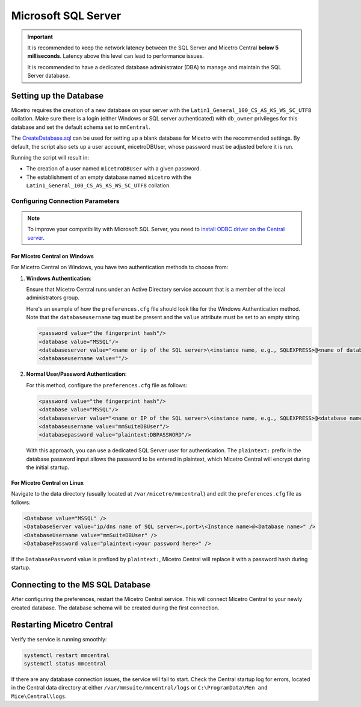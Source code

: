 .. meta::
   :description: Configuring Microsoft SQL Server as the database backend for Micetro
   :keywords: Microsoft SQL Server, Micetro, database, DDI database

.. _central-mssql:

Microsoft SQL Server
--------------------

.. important::
  It is recommended to keep the network latency between the SQL Server and Micetro Central **below 5 milliseconds**. Latency above this level can lead to performance issues.

  It is recommended to have a dedicated database administrator (DBA) to manage and maintain the SQL Server database.

Setting up the Database
^^^^^^^^^^^^^^^^^^^^^^^

Micetro requires the creation of a new database on your server with the ``Latin1_General_100_CS_AS_KS_WS_SC_UTF8`` collation. Make sure there is a login (either Windows or SQL server authenticated) with ``db_owner`` privileges for this database and set the default schema set to ``mmCentral``.

The `CreateDatabase.sql <https://github.com/menandmice/micetro_docs/blob/latest/scripts/CreateDatabase.sql>`_  can be used for setting up a blank database for Micetro with the recommended settings. By default, the script also sets up a user account, micetroDBUser, whose password must be adjusted before it is run. 

Running the script will result in:

* The creation of a user named ``micetroDBUser`` with a given password.
* The establishment of an empty database named ``micetro`` with the ``Latin1_General_100_CS_AS_KS_WS_SC_UTF8`` collation.


Configuring Connection Parameters
"""""""""""""""""""""""""""""""""
.. _central-mssql-windows:

.. note::
   To improve your compatibility with Microsoft SQL Server, you need to `install ODBC driver on the Central server <https://docs.microsoft.com/en-us/sql/connect/odbc/download-odbc-driver-for-sql-server?view=sql-server-ver15>`_.

For Micetro Central on Windows
********************************

For Micetro Central on Windows, you have two authentication methods to choose from:

1. **Windows Authentication**:
   
   Ensure that Micetro Central runs under an Active Directory service account that is a member of the local administrators group.

   Here's an example of how the ``preferences.cfg`` file should look like for the Windows Authentication method. Note that the ``databaseusername`` tag must be present and the ``value`` attribute must be set to an empty string.

   .. code-block::

     <password value="the fingerprint hash"/>
     <database value="MSSQL"/>
     <databaseserver value="<name or ip of the SQL server>\<instance name, e.g., SQLEXPRESS>@<name of database, e.g., mmsuite"/>
     <databaseusername value=""/>

2. **Normal User/Password Authentication**:

   For this method, configure the ``preferences.cfg`` file as follows:

   .. code-block::

     <password value="the fingerprint hash"/>
     <database value="MSSQL"/>
     <databaseserver value="<name or IP of the SQL server>\<instance name, e.g., SQLEXPRESS>@<database name, e.g., micetro"/>
     <databaseusername value="mmSuiteDBUser"/>
     <databasepassword value="plaintext:DBPASSWORD"/>

   With this approach, you can use a dedicated SQL Server user for authentication. The ``plaintext:`` prefix in the database password input allows the password to be entered in plaintext, which Micetro Central will encrypt during the initial startup.


For Micetro Central on Linux
******************************
Navigate to the data directory (usually located at ``/var/micetro/mmcentral``) and edit the ``preferences.cfg`` file as follows:

.. code-block::

  <Database value="MSSQL" />
  <DatabaseServer value="ip/dns name of SQL server><,port>\<Instance name>@<Database name>" />
  <DatabaseUsername value="mmSuiteDBUser" />
  <DatabasePassword value="plaintext:<your password here>" />


If the ``DatabasePassword`` value is prefixed by ``plaintext:``, Micetro Central will replace it with a password hash during startup.

Connecting to the MS SQL Database
^^^^^^^^^^^^^^^^^^^^^^^^^^^^^^^^^

After configuring the preferences, restart the Micetro Central service. This will connect Micetro Central to your newly created database. The database schema will be created during the first connection.

Restarting Micetro Central
^^^^^^^^^^^^^^^^^^^^^^^^^^
Verify the service is running smoothly:

.. code-block:: bash

  systemctl restart mmcentral
  systemctl status mmcentral

If there are any database connection issues, the service will fail to start. Check the Central startup log for errors, located in the Central data directory at either ``/var/mmsuite/mmcentral/logs`` or ``C:\ProgramData\Men and Mice\Central\logs``.
